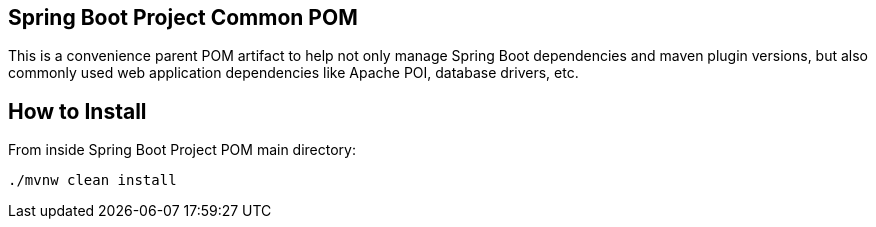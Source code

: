 == Spring Boot Project Common POM

This is a convenience parent POM artifact to help not only manage Spring Boot dependencies and maven plugin versions, but also commonly used web application dependencies like Apache POI, database drivers, etc.

== How to Install
From inside Spring Boot Project POM main directory:

  ./mvnw clean install